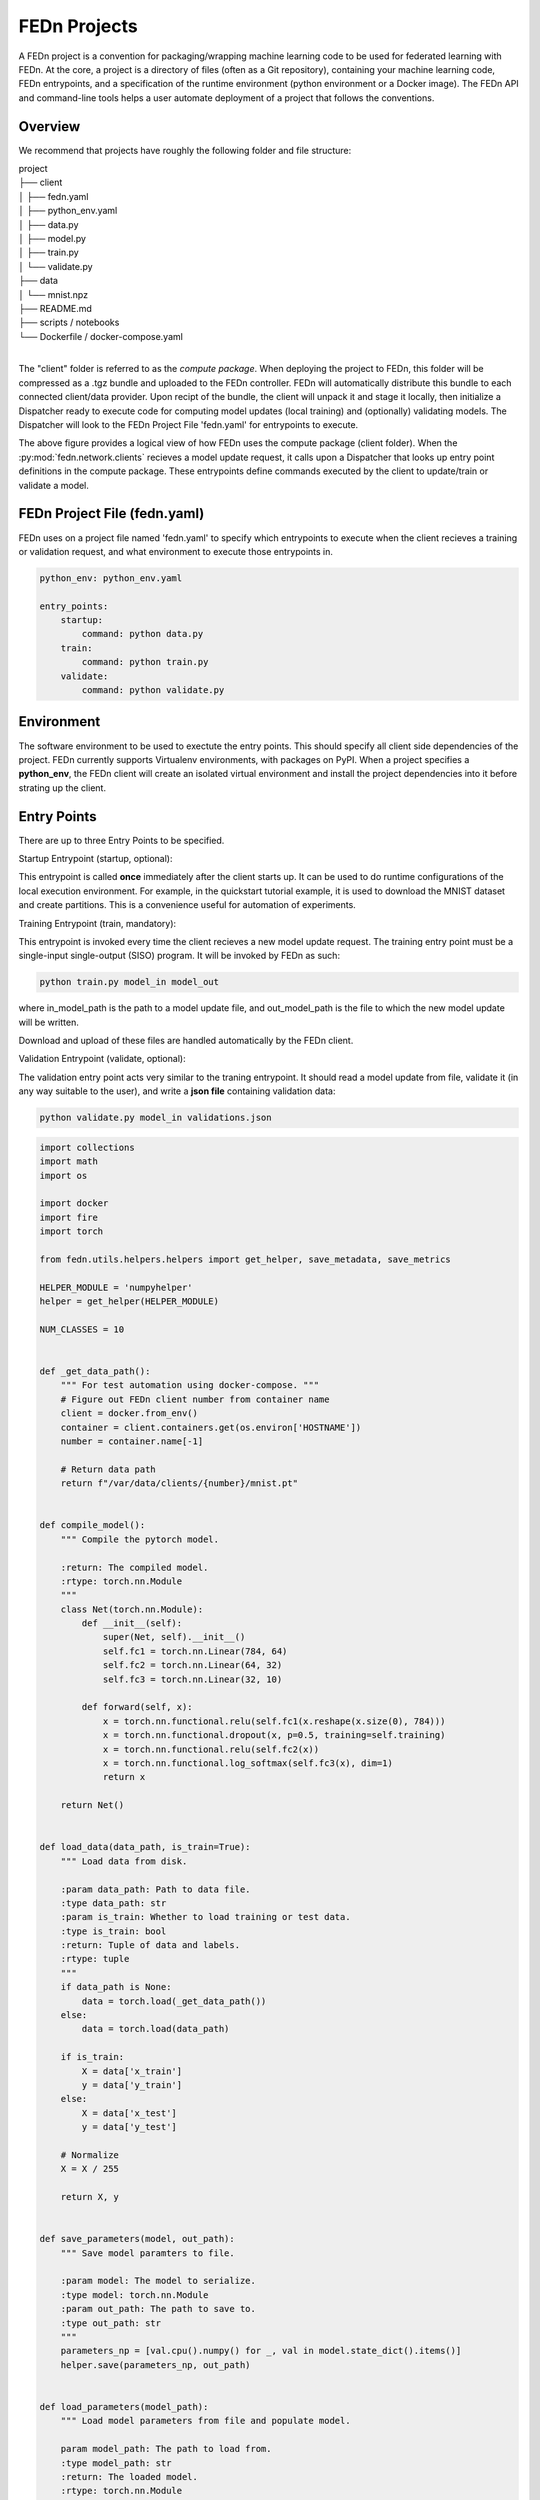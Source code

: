 .. _projects-label:

FEDn Projects
================================================

A FEDn project is a convention for packaging/wrapping machine learning code to be used for federated learning with FEDn. At the core, 
a project is a directory of files (often as a Git repository), containing your machine learning code, FEDn entrypoints, and a specification 
of the runtime environment (python environment or a Docker image). The FEDn API and command-line tools helps a user automate deployment of
a project that follows the conventions. 

Overview
------------------------------

We recommend that projects have roughly the following folder and file structure:

| project
| ├── client
| │   ├── fedn.yaml
| │   ├── python_env.yaml
| │   ├── data.py
| │   ├── model.py
| │   ├── train.py
| │   └── validate.py
| ├── data
| │   └── mnist.npz
| ├── README.md
| ├── scripts / notebooks
| └── Dockerfile / docker-compose.yaml
| 

The "client" folder is referred to as the *compute package*. When deploying the project to FEDn, this folder will be compressed as a .tgz bundle and uploaded to the FEDn controller. 
FEDn will automatically distribute this bundle to each connected client/data provider. Upon recipt of the bundle, the client will unpack it and stage it locally, then initialize a Dispatcher
ready to execute code for computing model updates (local training) and (optionally) validating models. The Dispatcher will look to the FEDn Project File 'fedn.yaml' for entrypoints to execute.

.. image:: img/ComputePackageOverview.png
   :alt: Compute package overview
   :width: 100%
   :align: center

The above figure provides a logical view of how FEDn uses the compute package (client folder). When the :py:mod:`fedn.network.clients`  
recieves a model update request, it calls upon a Dispatcher that looks up entry point definitions 
in the compute package. These entrypoints define commands executed by the client to update/train or validate a model.   

FEDn Project File (fedn.yaml)
------------------------------

FEDn uses on a project file named 'fedn.yaml' to specify which entrypoints to execute when the client recieves a training or validation request, and 
what environment to execute those entrypoints in. 

.. code-block:: yaml

    python_env: python_env.yaml

    entry_points:
        startup:
            command: python data.py
        train:
            command: python train.py
        validate:
            command: python validate.py


Environment
---------------
 
The software environment to be used to exectute the entry points. This should specify all client side dependencies of the project. 
FEDn currently supports Virtualenv environments, with packages on PyPI. When a project specifies a **python_env**, the FEDn 
client will create an isolated virtual environment and install the project dependencies into it before strating up the client.  


Entry Points
------------------------------

There are up to three Entry Points to be specified.


Startup Entrypoint (startup, optional): 

This entrypoint is called **once** immediately after the client starts up. It can be used to do runtime configurations of the local execution environment. 
For example, in the quickstart tutorial example, it is used to download the MNIST dataset and create partitions. This is a convenience useful for 
automation of experiments. 

Training Entrypoint (train,  mandatory): 

This entrypoint is invoked every time the client recieves a new model update request. The training entry point must be a single-input single-output (SISO) program. It will be invoked by FEDn as such: 

.. code-block:: python

    python train.py model_in model_out

where in_model_path is the path to a model update file, and out_model_path is the file to which the new model update will be written. 

Download and upload of these files are handled automatically by the FEDn client. 

Validation Entrypoint (validate, optional): 

The validation entry point acts very similar to the traning entrypoint. It should read a model update from file, validate it (in any way suitable to the user), and write  a **json file** containing validation data:

.. code-block:: python

    python validate.py model_in validations.json


.. code-block:: python

    import collections
    import math
    import os

    import docker
    import fire
    import torch

    from fedn.utils.helpers.helpers import get_helper, save_metadata, save_metrics

    HELPER_MODULE = 'numpyhelper'
    helper = get_helper(HELPER_MODULE)

    NUM_CLASSES = 10


    def _get_data_path():
        """ For test automation using docker-compose. """
        # Figure out FEDn client number from container name
        client = docker.from_env()
        container = client.containers.get(os.environ['HOSTNAME'])
        number = container.name[-1]

        # Return data path
        return f"/var/data/clients/{number}/mnist.pt"


    def compile_model():
        """ Compile the pytorch model.

        :return: The compiled model.
        :rtype: torch.nn.Module
        """
        class Net(torch.nn.Module):
            def __init__(self):
                super(Net, self).__init__()
                self.fc1 = torch.nn.Linear(784, 64)
                self.fc2 = torch.nn.Linear(64, 32)
                self.fc3 = torch.nn.Linear(32, 10)

            def forward(self, x):
                x = torch.nn.functional.relu(self.fc1(x.reshape(x.size(0), 784)))
                x = torch.nn.functional.dropout(x, p=0.5, training=self.training)
                x = torch.nn.functional.relu(self.fc2(x))
                x = torch.nn.functional.log_softmax(self.fc3(x), dim=1)
                return x

        return Net()


    def load_data(data_path, is_train=True):
        """ Load data from disk.

        :param data_path: Path to data file.
        :type data_path: str
        :param is_train: Whether to load training or test data.
        :type is_train: bool
        :return: Tuple of data and labels.
        :rtype: tuple
        """
        if data_path is None:
            data = torch.load(_get_data_path())
        else:
            data = torch.load(data_path)

        if is_train:
            X = data['x_train']
            y = data['y_train']
        else:
            X = data['x_test']
            y = data['y_test']

        # Normalize
        X = X / 255

        return X, y


    def save_parameters(model, out_path):
        """ Save model paramters to file.

        :param model: The model to serialize.
        :type model: torch.nn.Module
        :param out_path: The path to save to.
        :type out_path: str
        """
        parameters_np = [val.cpu().numpy() for _, val in model.state_dict().items()]
        helper.save(parameters_np, out_path)


    def load_parameters(model_path):
        """ Load model parameters from file and populate model.

        param model_path: The path to load from.
        :type model_path: str
        :return: The loaded model.
        :rtype: torch.nn.Module
        """
        model = compile_model()
        parameters_np = helper.load(model_path)

        params_dict = zip(model.state_dict().keys(), parameters_np)
        state_dict = collections.OrderedDict({key: torch.tensor(x) for key, x in params_dict})
        model.load_state_dict(state_dict, strict=True)
        return model


    def init_seed(out_path='seed.npz'):
        """ Initialize seed model and save it to file.

        :param out_path: The path to save the seed model to.
        :type out_path: str
        """
        # Init and save
        model = compile_model()
        save_parameters(model, out_path)


    def train(in_model_path, out_model_path, data_path=None, batch_size=32, epochs=1, lr=0.01):
        """ Complete a model update.

        Load model paramters from in_model_path (managed by the FEDn client),
        perform a model update, and write updated paramters
        to out_model_path (picked up by the FEDn client).

        :param in_model_path: The path to the input model.
        :type in_model_path: str
        :param out_model_path: The path to save the output model to.
        :type out_model_path: str
        :param data_path: The path to the data file.
        :type data_path: str
        :param batch_size: The batch size to use.
        :type batch_size: int
        :param epochs: The number of epochs to train.
        :type epochs: int
        :param lr: The learning rate to use.
        :type lr: float
        """
        # Load data
        x_train, y_train = load_data(data_path)

        # Load parmeters and initialize model
        model = load_parameters(in_model_path)

        # Train
        optimizer = torch.optim.SGD(model.parameters(), lr=lr)
        n_batches = int(math.ceil(len(x_train) / batch_size))
        criterion = torch.nn.NLLLoss()
        for e in range(epochs):  # epoch loop
            for b in range(n_batches):  # batch loop
                # Retrieve current batch
                batch_x = x_train[b * batch_size:(b + 1) * batch_size]
                batch_y = y_train[b * batch_size:(b + 1) * batch_size]
                # Train on batch
                optimizer.zero_grad()
                outputs = model(batch_x)
                loss = criterion(outputs, batch_y)
                loss.backward()
                optimizer.step()
                # Log
                if b % 100 == 0:
                    print(
                        f"Epoch {e}/{epochs-1} | Batch: {b}/{n_batches-1} | Loss: {loss.item()}")

        # Metadata needed for aggregation server side
        metadata = {
            # num_examples are mandatory
            'num_examples': len(x_train),
            'batch_size': batch_size,
            'epochs': epochs,
            'lr': lr
        }

        # Save JSON metadata file (mandatory)
        save_metadata(metadata, out_model_path)

        # Save model update (mandatory)
        save_parameters(model, out_model_path)


    def validate(in_model_path, out_json_path, data_path=None):
        """ Validate model.

        :param in_model_path: The path to the input model.
        :type in_model_path: str
        :param out_json_path: The path to save the output JSON to.
        :type out_json_path: str
        :param data_path: The path to the data file.
        :type data_path: str
        """
        # Load data
        x_train, y_train = load_data(data_path)
        x_test, y_test = load_data(data_path, is_train=False)

        # Load model
        model = load_parameters(in_model_path)
        model.eval()

        # Evaluate
        criterion = torch.nn.NLLLoss()
        with torch.no_grad():
            train_out = model(x_train)
            training_loss = criterion(train_out, y_train)
            training_accuracy = torch.sum(torch.argmax(
                train_out, dim=1) == y_train) / len(train_out)
            test_out = model(x_test)
            test_loss = criterion(test_out, y_test)
            test_accuracy = torch.sum(torch.argmax(
                test_out, dim=1) == y_test) / len(test_out)

        # JSON schema
        report = {
            "training_loss": training_loss.item(),
            "training_accuracy": training_accuracy.item(),
            "test_loss": test_loss.item(),
            "test_accuracy": test_accuracy.item(),
        }

        # Save JSON
        save_metrics(report, out_json_path)


    if __name__ == '__main__':
        fire.Fire({
            'init_seed': init_seed,
            'train': train,
            'validate': validate,
        })
        


The format of the input and output files (model updates) are using numpy ndarrays. A helper instance :py:mod:`fedn.utils.helpers.plugins.numpyhelper` is used to handle the serialization and deserialization of the model updates. 
The first function (_compile_model) is used to define the model architecture and creates an initial model (which is then used by _init_seed). The second function (_load_data) is used to read the data (train and test) from disk.  
The third function (_save_model) is used to save the model to disk using the numpy helper module :py:mod:`fedn.utils.helpers.plugins.numpyhelper`. The fourth function (_load_model) is used to load the model from disk, again
using the pytorch helper module. The fifth function (_init_seed) is used to initialize the seed model. The sixth function (_train) is used to train the model, observe the two first arguments which will be set by the FEDn client. 
The seventh function (_validate) is used to validate the model, again observe the two first arguments which will be set by the FEDn client.

Finally, we use the python package fire to create a command line interface for the entry points. This is not required but convenient.    

For validations it is a requirement that the output is saved in a valid json format: 

.. code-block:: python

   python entrypoint.py validate in_model_path out_json_path <extra-args>
 
In the code example we use the helper function :py:meth:`fedn.utils.helpers.helpers.save_metrics` to save the validation scores as a json file. 

These values can then be obtained (by an athorized user) from the MongoDB database or using the :py:meth:`fedn.network.api.client.APIClient.list_validations`. 

Packaging for distribution
--------------------------
For the compute package we need to compress the *client* folder as .tgz file. E.g. using:

.. code-block:: bash

    tar -czvf package.tgz client


This file can then be uploaded to the FEDn network using the :py:meth:`fedn.network.api.client.APIClient.set_package`.


More on local data access 
-------------------------

There are many possible ways to interact with the local dataset. In principle, the only requirement is that the train and validate endpoints are able to correctly 
read and use the data. In practice, it is then necessary to make some assumption on the local environemnt when writing entrypoint.py. This is best explained 
by looking at the code above. Here we assume that the dataset is present in a file called "mnist.npz" in a folder "data" one level up in the file hierarchy relative to 
the exection of entrypoint.py. Then, independent on the preferred way to run the client (native, Docker, K8s etc) this structure needs to be maintained for this particular 
compute package. Note however, that there are many ways to accompish this on a local operational level.

Running the client
------------------
We recommend you to test your code before running the client. For example, you can simply test *train* and *validate* by:

.. code-block:: bash

    python entrypoint.py train ../seed.npz ../model_update.npz --data_path ../data/mnist.npz
    python entrypoint.py validate ../model_update.npz ../validation.json --data_path ../data/mnist.npz


Once everything works as expected you can start the federated network, upload the .tgz compute package and the initial model (use :py:meth:`fedn.network.api.client.APIClient.set_initial_model` for uploading an initial model). 
Finally connect a client to the network:

.. code-block:: bash

    docker run \
    -v $PWD/client.yaml:/app/client.yaml \
    -v $PWD/data/clients/1:/var/data \
    -e ENTRYPOINT_OPTS=--data_path=/var/data/mnist.pt \
    --network=fedn_default \
    ghcr.io/scaleoutsystems/fedn/fedn:0.8.0-mnist-pytorch run client -in client.yaml --name client1 

The container image "ghcr.io/scaleoutsystems/fedn/fedn:0.8.0-mnist-pytorch" is a pre-built image with the FEDn client and the PyTorch framework installed.

